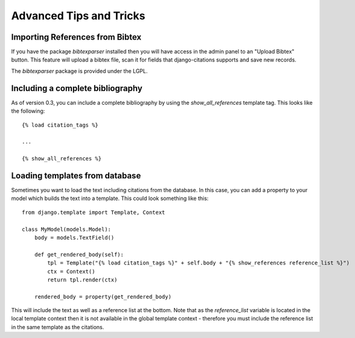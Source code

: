 ========================
Advanced Tips and Tricks
========================

Importing References from Bibtex
--------------------------------

If you have the package `bibtexparser` installed then you will have access in the admin
panel to an "Upload Bibtex" button.  This feature will upload a bibtex file, scan it for 
fields that django-citations supports and save new records.

The `bibtexparser` package is provided under the LGPL.


Including a complete bibliography
---------------------------------

As of version 0.3, you can include a complete bibliography by using the `show_all_references`
template tag.  This looks like the following::

    {% load citation_tags %}

    ...
    
    {% show_all_references %}


Loading templates from database
-------------------------------

Sometimes you want to load the text including citations from the database.  
In this case, you can add a property to your model which builds the text into
a template.  This could look something like this::

    from django.template import Template, Context

    class MyModel(models.Model):
        body = models.TextField()
        
        def get_rendered_body(self):
            tpl = Template("{% load citation_tags %}" + self.body + "{% show_references reference_list %}")
            ctx = Context()
            return tpl.render(ctx)
            
        rendered_body = property(get_rendered_body)
        
This will include the text as well as a reference list at the bottom.  Note that
as the `reference_list` variable is located in the local template context then it
is not available in the global template context - therefore you must include the
reference list in the same template as the citations.